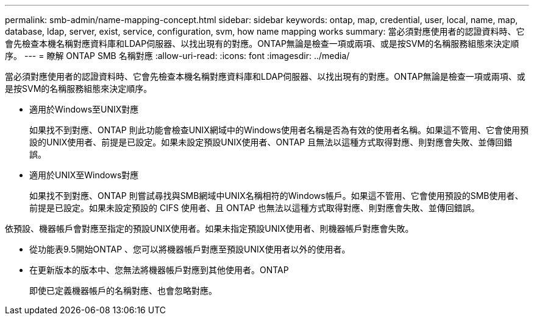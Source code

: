 ---
permalink: smb-admin/name-mapping-concept.html 
sidebar: sidebar 
keywords: ontap, map, credential, user, local, name, map, database, ldap, server, exist, service, configuration, svm, how name mapping works 
summary: 當必須對應使用者的認證資料時、它會先檢查本機名稱對應資料庫和LDAP伺服器、以找出現有的對應。ONTAP無論是檢查一項或兩項、或是按SVM的名稱服務組態來決定順序。 
---
= 瞭解 ONTAP SMB 名稱對應
:allow-uri-read: 
:icons: font
:imagesdir: ../media/


[role="lead"]
當必須對應使用者的認證資料時、它會先檢查本機名稱對應資料庫和LDAP伺服器、以找出現有的對應。ONTAP無論是檢查一項或兩項、或是按SVM的名稱服務組態來決定順序。

* 適用於Windows至UNIX對應
+
如果找不到對應、ONTAP 則此功能會檢查UNIX網域中的Windows使用者名稱是否為有效的使用者名稱。如果這不管用、它會使用預設的UNIX使用者、前提是已設定。如果未設定預設UNIX使用者、ONTAP 且無法以這種方式取得對應、則對應會失敗、並傳回錯誤。

* 適用於UNIX至Windows對應
+
如果找不到對應、ONTAP 則嘗試尋找與SMB網域中UNIX名稱相符的Windows帳戶。如果這不管用、它會使用預設的SMB使用者、前提是已設定。如果未設定預設的 CIFS 使用者、且 ONTAP 也無法以這種方式取得對應、則對應會失敗、並傳回錯誤。



依預設、機器帳戶會對應至指定的預設UNIX使用者。如果未指定預設UNIX使用者、則機器帳戶對應會失敗。

* 從功能表9.5開始ONTAP 、您可以將機器帳戶對應至預設UNIX使用者以外的使用者。
* 在更新版本的版本中、您無法將機器帳戶對應到其他使用者。ONTAP
+
即使已定義機器帳戶的名稱對應、也會忽略對應。


